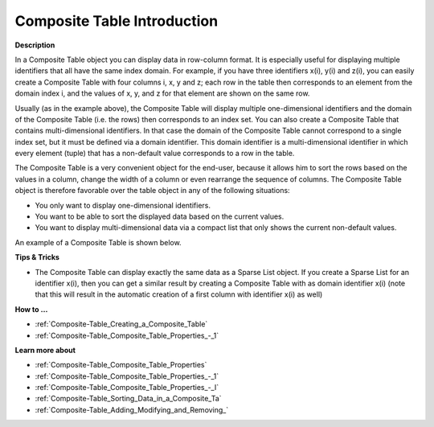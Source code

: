 .. |img_def_composite_table_example_bmp| image:: images/composite_table_example.bmp


.. _Composite-Table_Composite_Table_-_Introduction:


Composite Table Introduction
=================================

**Description** 

In a Composite Table object you can display data in row-column format. It is especially useful for displaying multiple identifiers that all have the same index domain. For example, if you have three identifiers x(i), y(i) and z(i), you can easily create a Composite Table with four columns i, x, y and z; each row in the table then corresponds to an element from the domain index i, and the values of x, y, and z for that element are shown on the same row.

Usually (as in the example above), the Composite Table will display multiple one-dimensional identifiers and the domain of the Composite Table (i.e. the rows) then corresponds to an index set. You can also create a Composite Table that contains multi-dimensional identifiers. In that case the domain of the Composite Table cannot correspond to a single index set, but it must be defined via a domain identifier. This domain identifier is a multi-dimensional identifier in which every element (tuple) that has a non-default value corresponds to a row in the table.

The Composite Table is a very convenient object for the end-user, because it allows him to sort the rows based on the values in a column, change the width of a column or even rearrange the sequence of columns. The Composite Table object is therefore favorable over the table object in any of the following situations:

*	You only want to display one-dimensional identifiers.
*	You want to be able to sort the displayed data based on the current values.
*	You want to display multi-dimensional data via a compact list that only shows the current non-default values.




An example of a Composite Table is shown below.





|img_def_composite_table_example_bmp| 





**Tips & Tricks** 

*	The Composite Table can display exactly the same data as a Sparse List object. If you create a Sparse List for an identifier x(i), then you can get a similar result by creating a Composite Table with as domain identifier x(i) (note that this will result in the automatic creation of a first column with identifier x(i) as well)




**How to …** 

*	:ref:`Composite-Table_Creating_a_Composite_Table`  
*	:ref:`Composite-Table_Composite_Table_Properties_-_1`  




**Learn more about** 

*	:ref:`Composite-Table_Composite_Table_Properties`  
*	:ref:`Composite-Table_Composite_Table_Properties_-_1`  
*	:ref:`Composite-Table_Composite_Table_Properties_-_I`  
*	:ref:`Composite-Table_Sorting_Data_in_a_Composite_Ta`  
*	:ref:`Composite-Table_Adding_Modifying_and_Removing_`  






